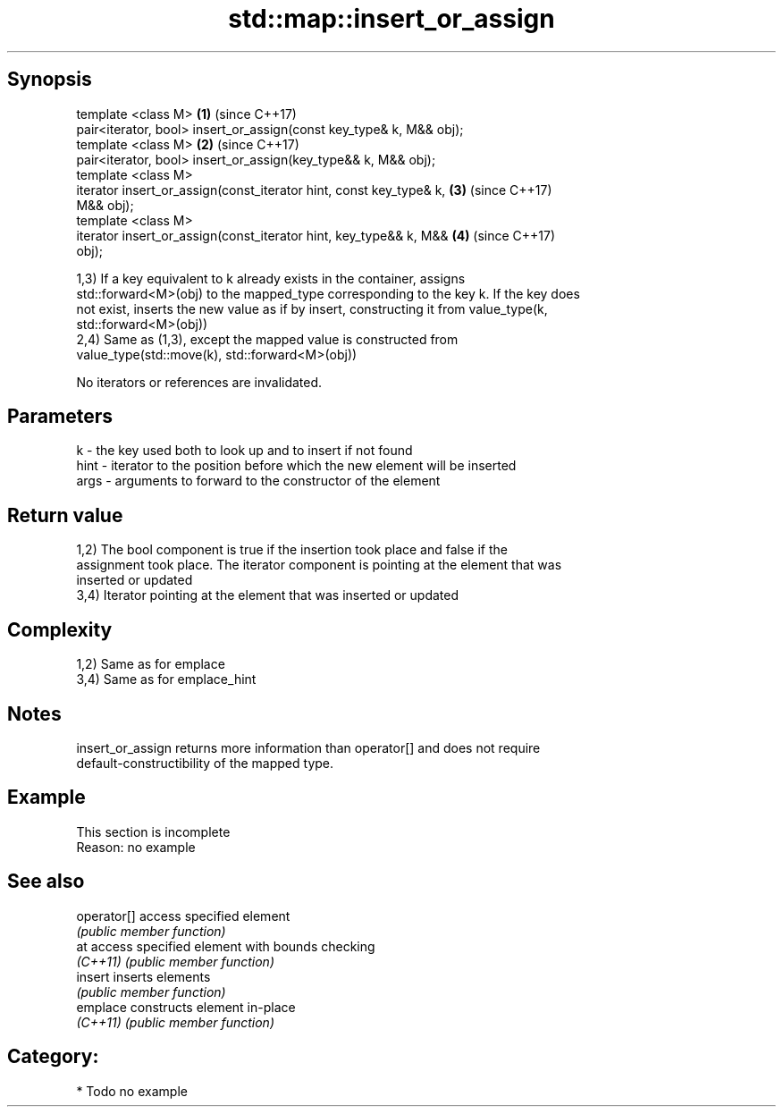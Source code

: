 .TH std::map::insert_or_assign 3 "Sep  4 2015" "2.0 | http://cppreference.com" "C++ Standard Libary"
.SH Synopsis
   template <class M>                                                 \fB(1)\fP (since C++17)
   pair<iterator, bool> insert_or_assign(const key_type& k, M&& obj);
   template <class M>                                                 \fB(2)\fP (since C++17)
   pair<iterator, bool> insert_or_assign(key_type&& k, M&& obj);
   template <class M>
   iterator insert_or_assign(const_iterator hint, const key_type& k,  \fB(3)\fP (since C++17)
   M&& obj);
   template <class M>
   iterator insert_or_assign(const_iterator hint, key_type&& k, M&&   \fB(4)\fP (since C++17)
   obj);

   1,3) If a key equivalent to k already exists in the container, assigns
   std::forward<M>(obj) to the mapped_type corresponding to the key k. If the key does
   not exist, inserts the new value as if by insert, constructing it from value_type(k,
   std::forward<M>(obj))
   2,4) Same as (1,3), except the mapped value is constructed from
   value_type(std::move(k), std::forward<M>(obj))

   No iterators or references are invalidated.

.SH Parameters

   k    - the key used both to look up and to insert if not found
   hint - iterator to the position before which the new element will be inserted
   args - arguments to forward to the constructor of the element

.SH Return value

   1,2) The bool component is true if the insertion took place and false if the
   assignment took place. The iterator component is pointing at the element that was
   inserted or updated
   3,4) Iterator pointing at the element that was inserted or updated

.SH Complexity

   1,2) Same as for emplace
   3,4) Same as for emplace_hint

.SH Notes

   insert_or_assign returns more information than operator[] and does not require
   default-constructibility of the mapped type.

.SH Example

    This section is incomplete
    Reason: no example

.SH See also

   operator[] access specified element
              \fI(public member function)\fP
   at         access specified element with bounds checking
   \fI(C++11)\fP    \fI(public member function)\fP
   insert     inserts elements
              \fI(public member function)\fP
   emplace    constructs element in-place
   \fI(C++11)\fP    \fI(public member function)\fP

.SH Category:

     * Todo no example
